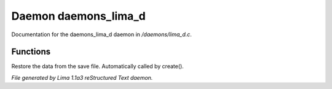 Daemon daemons_lima_d
**********************

Documentation for the daemons_lima_d daemon in */daemons/lima_d.c*.

Functions
=========
.. c:function:: nomask void restore_me()

Restore the data from the save file.  Automatically called by create().



*File generated by Lima 1.1a3 reStructured Text daemon.*
